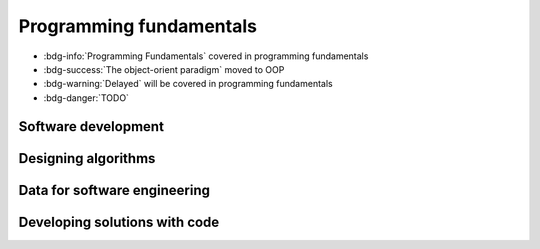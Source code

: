 .. role:: python(code)
   :language: python

Programming fundamentals
========================


* :bdg-info:`Programming Fundamentals` covered in programming fundamentals

* :bdg-success:`The object-orient paradigm` moved to OOP

* :bdg-warning:`Delayed` will be covered in programming fundamentals

* :bdg-danger:`TODO`


Software development
--------------------

.. card:: Explore fundamental software development steps used by programmers when designing software

    Including
    
    .. dropdown:: requirements definition
        :class-title: sd-font-weight-light
        :color:  danger

    .. dropdown:: determining specifications
        :class-title: sd-font-weight-light
        :color:  danger

    .. dropdown:: design
        :class-title: sd-font-weight-light
        :color:  danger

    .. dropdown:: development
        :class-title: sd-font-weight-light
        :color:  danger

    .. dropdown:: integration
        :class-title: sd-font-weight-light
        :color:  danger

    .. dropdown:: testing and debugging
        :class-title: sd-font-weight-light
        :color:  danger

        * :doc:`/python/conditionals/code_testing`

    .. dropdown:: installation
        :class-title: sd-font-weight-light
        :color:  danger

    .. dropdown:: maintenance
        :class-title: sd-font-weight-light
        :color:  danger

.. dropdown:: Research and evaluate the prevalence and use of online code collaboration tools
    :color: danger

Designing algorithms
--------------------

.. dropdown:: Apply computational thinking and algorithmic design by defining the key features of standard algorithms, including sequence, selection, iteration and identifying data that should be stored
  :color: danger

.. card:: Apply divide and conquer and backtracking as algorithmic design strategies
  :color: danger

.. card:: Develop structured algorithms using pseudocode and flowcharts, including the use of subprograms

  .. dropdown:: Pseudocode
    :class-title: sd-font-weight-light
    :color:  info

    * Conditionals: :doc:`/python/conditionals/pseudocode`
    * Loops: :doc:`/python/lists_loops/pseudocode`
    * Modules and functions: :doc:`/python/modules_functions/pseudocode_flowcharts`: covers subprograms

  .. dropdown:: Flowcharts
    :class-title: sd-font-weight-light
    :color:  info

    * :doc:`/python/conditionals/ifs`
    * :doc:`/python/conditionals/if_else`
    * :doc:`/python/conditionals/if_elif_else`
    * :doc:`/python/conditionals/more_if_elif_else`
    * :doc:`/python/lists_loops/while_loops`
    * :doc:`/python/lists_loops/while_loop_conditionals`
    * :doc:`/python/lists_loops/for_loops`
    * :doc:`/python/lists_loops/for_loop_conditionals`
    * :doc:`/python/lists_loops/nested_loops`
    * :doc:`/python/modules_functions/pseudocode_flowcharts`: covers subprograms

.. dropdown:: Use modelling tools including structure charts, abstraction and refinement diagrams to support top-down and bottom-up design
    :color:  danger

.. card:: Analyse the logic and structure of written algorithms

    Including

    .. dropdown:: determining inputs and outputs
      :class-title: sd-font-weight-light
      :color:  danger

      * :doc:`/python/conditionals/code_testing`

    .. dropdown:: determining the purpose of the algorithm
      :class-title: sd-font-weight-light
      :color:  danger

      * :doc:`/python/lists_loops/pseudocode` Question 3

    .. dropdown:: desk checking and peer checking
      :class-title: sd-font-weight-light
      :color:  danger

    .. dropdown:: determining connections of written algorithms to other subroutines or functions
      :class-title: sd-font-weight-light
      :color:  danger

.. dropdown:: Identify procedures and functions in an algorithm
  :color: info

  * :doc:`/python/modules_functions/function_returns`: Functions return values to the main program whereas procedures do not.

.. dropdown:: Experiment with object-oriented programming, imperative, logic and functional programming paradigms
    :color: success

    *Moved to OOP*

Data for software engineering
-----------------------------

.. dropdown:: Investigate the use of number systems for computing purposes, including binary, decimal and hexadecimal
  :color: info

    * :doc:`/python/modules_functions/binary`: decimal and binary numbers
    * :doc:`/python/modules_functions/hexadecimal`: hexadecimal numbers
    * :doc:`/python/modules_functions/ascii`: decimal, binary and hexadecimal characters

.. dropdown:: Represent integers using two’s complement
  :color: info

  * :doc:`/python/modules_functions/twos_complement

.. card:: Investigate standard data types

  * :doc:`/python/basics/types_of_variables`
  * :doc:`/python/basics/dont_mix_and_match_var_types`
  * :doc:`/python/basics/type_conversions`

    Including

    .. dropdown:: char (character) and string
      :class-title: sd-font-weight-light
      :color:  info

      * :doc:`/python/basics/types_of_variables`

    .. dropdown:: Boolean
      :class-title: sd-font-weight-light
      :color:  info

      * :doc:`/python/conditionals/booleans`

    .. dropdown:: real
      :class-title: sd-font-weight-light
      :color:  info

      * :doc:`/python/basics/types_of_variables`: integers and floats are examples of real numbers.

    .. dropdown:: single precision floating point
      :class-title: sd-font-weight-light
      :color:  info

      * :doc:`/python/basics/types_of_variables`: floats
      * :doc:`/python/basics/python_as_a_calculator`: explanation of single-precision vs double-precision

    .. dropdown:: integer
      :class-title: sd-font-weight-light
      :color:  info

      * :doc:`/python/basics/types_of_variables`

    .. dropdown:: date and time
      :class-title: sd-font-weight-light
      :color:  info

      * :doc:`/python/modules_functions/datetime`

.. dropdown:: Create data dictionaries as a tool to describe data and data types, structure data, and record relationships
  :color: danger

.. card:: Use data structures of arrays, records, trees and sequential files

    .. dropdown:: arrays
      :class-title: sd-font-weight-light
      :color:  danger
    
    .. dropdown:: records
      :class-title: sd-font-weight-light
      :color:  danger

    .. dropdown:: trees
      :class-title: sd-font-weight-light
      :color:  success

    .. dropdown:: sequential files
      :class-title: sd-font-weight-light
      :color:  danger

Developing solutions with code
------------------------------

.. card:: Apply skills in computational thinking and programming to develop a software solution

    Including

    .. dropdown:: converting an algorithm into code
      :class-title: sd-font-weight-light
      :color:  info

      From flow charts to code

      * :doc:`/python/conditionals/more_if_elif_else` Code challenge: Red Team Blue Team
      * :doc:`/python/conditionals/pseudocode` Question 2
      * :doc:`/python/lists_loops/while_loops`
      * :doc:`/python/lists_loops/while_loop_conditionals`
      * :doc:`/python/lists_loops/for_loops`
      * :doc:`/python/lists_loops/for_loop_conditionals`
      * :doc:`/python/lists_loops/nested_loops`
      * :doc:`/python/modules_functions/pseudocode_flowcharts`

      From pseudocode to code

      * :doc:`/python/conditionals/pseudocode` Code challenge: Starting Player
      * :doc:`/python/modules_functions/pseudocode_flowcharts`

    .. dropdown:: using control structures
      :class-title: sd-font-weight-light
      :color:  info

      * :doc:`/python/conditionals/ifs`
      * :doc:`/python/conditionals/if_else`
      * :doc:`/python/conditionals/if_elif_else`
      * :doc:`/python/conditionals/more_if_elif_else`
      * :doc:`/python/lists_loops/while_loops`
      * :doc:`/python/lists_loops/while_loop_conditionals`
      * :doc:`/python/lists_loops/for_loops`
      * :doc:`/python/lists_loops/for_loop_conditionals`
      * :doc:`/python/lists_loops/nested_loops`

    .. dropdown:: using data structures
      :class-title: sd-font-weight-light
      :color:  danger


    .. dropdown:: using standard modules
      :class-title: sd-font-weight-light
      :color:  info

      * :doc:`/python/modules_functions/modules`

      Examples of standard modules: math, random, time, datetime

      * :doc:`/python/modules_functions/math_module`
      * :doc:`/python/modules_functions/random_ints`
      * :doc:`/python/modules_functions/random_floats`
      * :doc:`/python/modules_functions/pseudorandomness`
      * :doc:`/python/modules_functions/time`
      * :doc:`/python/modules_functions/datetime`

.. dropdown:: Creating relevant subprograms that incorporate parameter passing
      :color:  info

      Subprograms can be created using Python functions.

      * :doc:`/python/modules_functions/functions`
      * :doc:`/python/modules_functions/function_scope`
      * :doc:`/python/modules_functions/optional_params`
      * :doc:`/python/modules_functions/function_returns`
      * :doc:`/python/modules_functions/custom_modules`

.. card:: Implement data structures that support data storage

    Including

    .. dropdown:: single and multidimensional arrays
      :class-title: sd-font-weight-light
      :color:  info

    .. dropdown:: lists
      :class-title: sd-font-weight-light
      :color:  info

      * :doc:`/python/lists_loops/lists`
      * :doc:`/python/lists_loops/indexing`
      * :doc:`/python/lists_loops/operations`
      * :doc:`/python/lists_loops/joins`
      * :doc:`/python/lists_loops/to_list`

    .. dropdown:: trees
      :class-title: sd-font-weight-light
      :color:  success

      *Moved to OOP*

    .. dropdown:: stacks
      :class-title: sd-font-weight-light
      :color:  info

    .. dropdown:: hash tables
      :class-title: sd-font-weight-light
      :color:  success

      *Moved to OOP*


.. dropdown:: Compare the execution of the Waterfall and Agile project management models as applied to software development
  :color: danger

.. dropdown:: Test and evaluate solutions, considering key aspects including functionality, performance, readability of code, quality of documentation
  :color: danger

.. card:: Use debugging tools

    Including

    .. dropdown:: breakpoints
      :class-title: sd-font-weight-light
      :color:  warning

    .. dropdown:: single line stepping
      :class-title: sd-font-weight-light
      :color:  warning

    .. dropdown:: watches
      :class-title: sd-font-weight-light
      :color:  warning

    .. dropdown:: interfaces between functions
      :class-title: sd-font-weight-light
      :color:  warning

    .. dropdown:: debugging output statements
      :class-title: sd-font-weight-light
      :color:  warning

    .. dropdown:: debugging software available in an integrated development environment (IDE)
      :class-title: sd-font-weight-light
      :color:  warning

.. card:: Determine sets of suitable test data

    Including

    .. dropdown:: boundary values
      :class-title: sd-font-weight-light
      :color:  info

      * :doc:`/python/conditionals/code_testing`

    .. dropdown:: path coverage
      :class-title: sd-font-weight-light
      :color:  info

      * :doc:`/python/conditionals/code_testing`

    .. dropdown:: faulty and abnormal data
      :class-title: sd-font-weight-light
      :color:  danger

      * :doc:`/python/conditionals/code_testing`

.. dropdown:: Determine typical errors experienced when developing code, including syntax, logic and runtime, and explain their likely causes
    :color: info

    * :doc:`/python/basics/error_msgs`: NameError, SyntaxError, TypeError, ValueError
    * :doc:`/python/lists_loops/while_loop_errors`: NameError, IndentationError
    * :doc:`/python/lists_loops/while_loop_input`: Question 1
    * :doc:`/python/lists_loops/while_loop_conditionals`: Question 3
    * :doc:`/python/lists_loops/for_loops`: Question 3
    * :doc:`/python/modules_functions/math_module`: ImportError